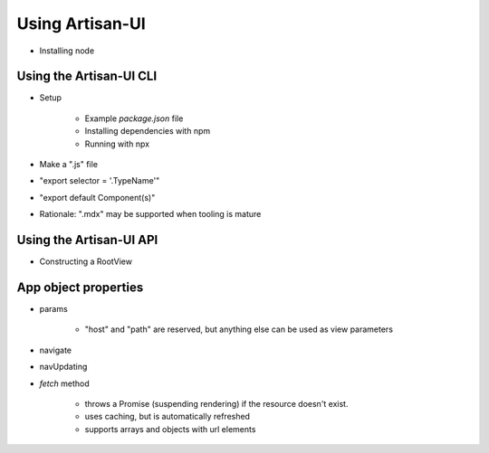 Using Artisan-UI
================

- Installing node


Using the Artisan-UI CLI
------------------------

- Setup

    - Example `package.json` file
    - Installing dependencies with npm
    - Running with npx

- Make a ".js" file
- "export selector = '.TypeName'"
- "export default Component(s)"
- Rationale: ".mdx" may be supported when tooling is mature


Using the Artisan-UI API
------------------------

- Constructing a RootView


App object properties
---------------------

- params

    - "host" and "path" are reserved, but anything else can be used as view parameters

- navigate
- navUpdating
- `fetch` method

    - throws a Promise (suspending rendering) if the resource doesn't exist.
    - uses caching, but is automatically refreshed
    - supports arrays and objects with url elements